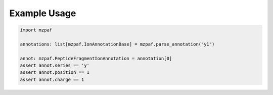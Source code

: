 *************
Example Usage
*************

.. code-block:: python

    import mzpaf

    annotations: list[mzpaf.IonAnnotationBase] = mzpaf.parse_annotation("y1")

    annot: mzpaf.PeptideFragmentIonAnnotation = annotation[0]
    assert annot.series == 'y'
    assert annot.position == 1
    assert annot.charge == 1